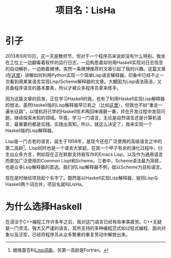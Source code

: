 #+TITLE: 项目名：LisHa

* 引子
2013年9月10日，这一天是教师节，但对于一个程序员来说却没有什么特别。我坐在工位上一边翻看着软件的运行日志，一边构思着如何用Haskell实现对日志信息的自动解析，一边刷着微博。突然一条微博推荐的文章引起了我的兴趣。这篇文章(在[[http://norvig.com/lispy.html][这里]]）讲解如何利用Python实现一个简单Lisp语言解释器。印象中已经不止一次看到用某某语言实现Lisp/Scheme解释器的文章。大概因为Lisp语法简洁，又具备程序语言的基本要素，所以才被众多程序员拿来练手。

因为这篇文章的启发，正在学习Haskell的我，也有了利用Haskell实现Lisp解释器的想法。虽然Haskell版的Lisp解释器早已有之（比如[[http://www.defmacro.org/ramblings/lisp-in-haskell.html][这里]]），但我也不妨“重走一遍长征路”，以借机将已学的Haskell技术再回味琢磨一番，并在开发过程中发现问题，继续探索未知的领域。毕竟，学习一门语言，无论是自然语言还是计算机语言，最重要的都是实践。实践出真知。所以，就这么决定了，我来实现一个Haskell版的Lisp解释器。

Lisp是一门古老的语言，诞生于1958年，是现今还在广泛使用的高级语言之中的第二高龄[fn:wiki_lisp]。Lisp同时也是一个语言大家庭，在其一个甲子有余的演化过程中，衍生出众多方言，例如现在正在默默支持我写作的Emacs Lisp，以及作为通用语言而更加广泛使用的Common Lispt和Scheme。三者中，Scheme语法最为简练，也是众多Lsip解释器的首选。我们的Lisp解释器不例，就以Scheme为目标语言。

现在是时候给项目起个名字了。既然是以Haskell实现Lisp解释器，就将Lisp与Haskell两个词合并，项目名就叫LisHa。

[fn:wiki_lisp] 据维基百科[[http://en.wikipedia.org/wiki/Lisp_(programming_language)][Lisp词条]]，另第一高龄是Fortran。

* 为什么选择Haskell
 在浸淫于C++编程工作许多年之后，我对这门语言已经有些审美疲劳。C++无疑是一门灵活，强大又严谨的语言。其所支持的多种编程范式如过程式编程、面向对象以及泛型，已经将程序员从众多繁重的重复劳动中解放出来。
